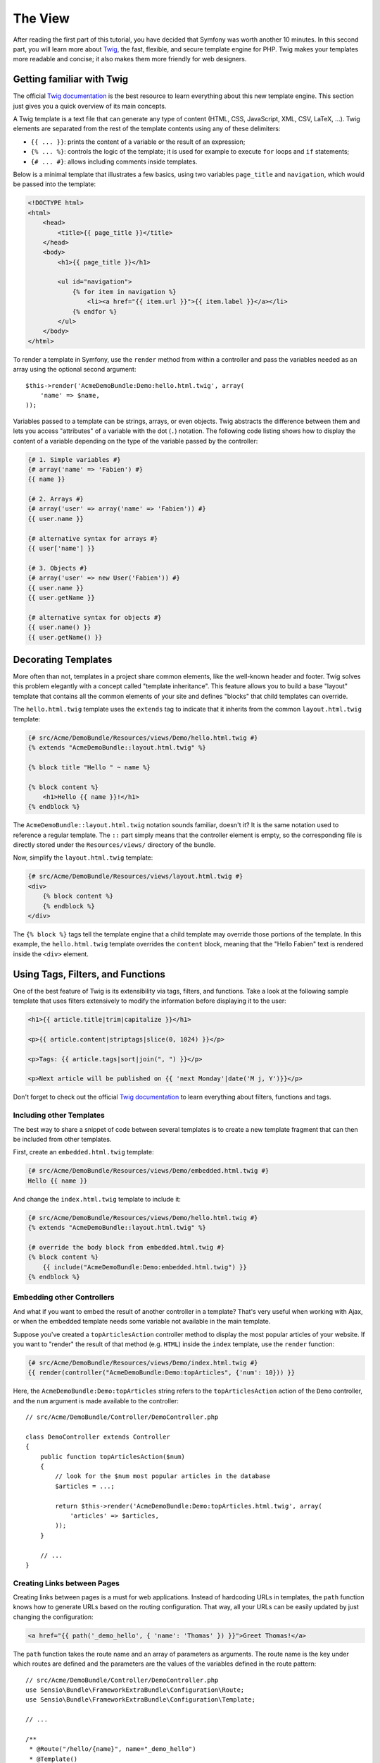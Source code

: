 The View
========

After reading the first part of this tutorial, you have decided that Symfony
was worth another 10 minutes. In this second part, you will learn more about
`Twig`_, the fast, flexible, and secure template engine for PHP. Twig makes your
templates more readable and concise; it also makes them more friendly for web
designers.

Getting familiar with Twig
--------------------------

The official `Twig documentation`_ is the best resource to learn everything
about this new template engine. This section just gives you a quick overview of
its main concepts.

A Twig template is a text file that can generate any type of content (HTML, CSS,
JavaScript, XML, CSV, LaTeX, ...). Twig elements are separated from the rest of
the template contents using any of these delimiters:

* ``{{ ... }}``: prints the content of a variable or the result of an expression;

* ``{% ... %}``: controls the logic of the template; it is used for example to
  execute ``for`` loops and ``if`` statements;

* ``{# ... #}``: allows including comments inside templates.

Below is a minimal template that illustrates a few basics, using two variables
``page_title`` and ``navigation``, which would be passed into the template:

.. code-block:: html+jinja

    <!DOCTYPE html>
    <html>
        <head>
            <title>{{ page_title }}</title>
        </head>
        <body>
            <h1>{{ page_title }}</h1>

            <ul id="navigation">
                {% for item in navigation %}
                    <li><a href="{{ item.url }}">{{ item.label }}</a></li>
                {% endfor %}
            </ul>
        </body>
    </html>

To render a template in Symfony, use the ``render`` method from within a controller
and pass the variables needed as an array using the optional second argument::

    $this->render('AcmeDemoBundle:Demo:hello.html.twig', array(
        'name' => $name,
    ));

Variables passed to a template can be strings, arrays, or even objects. Twig
abstracts the difference between them and lets you access "attributes" of a
variable with the dot (``.``) notation. The following code listing shows how to
display the content of a variable depending on the type of the variable passed
by the controller:

.. code-block:: jinja

    {# 1. Simple variables #}
    {# array('name' => 'Fabien') #}
    {{ name }}

    {# 2. Arrays #}
    {# array('user' => array('name' => 'Fabien')) #}
    {{ user.name }}

    {# alternative syntax for arrays #}
    {{ user['name'] }}

    {# 3. Objects #}
    {# array('user' => new User('Fabien')) #}
    {{ user.name }}
    {{ user.getName }}

    {# alternative syntax for objects #}
    {{ user.name() }}
    {{ user.getName() }}

Decorating Templates
--------------------

More often than not, templates in a project share common elements, like the
well-known header and footer. Twig solves this problem elegantly with a concept
called "template inheritance". This feature allows you to build a base "layout"
template that contains all the common elements of your site and defines "blocks"
that child templates can override.

The ``hello.html.twig`` template uses the ``extends`` tag to indicate that it
inherits from the common ``layout.html.twig`` template:

.. code-block:: html+jinja

    {# src/Acme/DemoBundle/Resources/views/Demo/hello.html.twig #}
    {% extends "AcmeDemoBundle::layout.html.twig" %}

    {% block title "Hello " ~ name %}

    {% block content %}
        <h1>Hello {{ name }}!</h1>
    {% endblock %}

The ``AcmeDemoBundle::layout.html.twig`` notation sounds familiar, doesn't it?
It is the same notation used to reference a regular template. The ``::`` part
simply means that the controller element is empty, so the corresponding file
is directly stored under the ``Resources/views/`` directory of the bundle.

Now, simplify the ``layout.html.twig`` template:

.. code-block:: jinja

    {# src/Acme/DemoBundle/Resources/views/layout.html.twig #}
    <div>
        {% block content %}
        {% endblock %}
    </div>

The ``{% block %}`` tags tell the template engine that a child template may
override those portions of the template. In this example, the ``hello.html.twig``
template overrides the ``content`` block, meaning that the "Hello Fabien" text
is rendered inside the ``<div>`` element.

Using Tags, Filters, and Functions
----------------------------------

One of the best feature of Twig is its extensibility via tags, filters, and
functions. Take a look at the following sample template that uses filters
extensively to modify the information before displaying it to the user:

.. code-block:: jinja

    <h1>{{ article.title|trim|capitalize }}</h1>

    <p>{{ article.content|striptags|slice(0, 1024) }}</p>

    <p>Tags: {{ article.tags|sort|join(", ") }}</p>

    <p>Next article will be published on {{ 'next Monday'|date('M j, Y')}}</p>

Don't forget to check out the official `Twig documentation`_ to learn everything
about filters, functions and tags.

Including other Templates
~~~~~~~~~~~~~~~~~~~~~~~~~

The best way to share a snippet of code between several templates is to create a
new template fragment that can then be included from other templates.

First, create an ``embedded.html.twig`` template:

.. code-block:: jinja

    {# src/Acme/DemoBundle/Resources/views/Demo/embedded.html.twig #}
    Hello {{ name }}

And change the ``index.html.twig`` template to include it:

.. code-block:: jinja

    {# src/Acme/DemoBundle/Resources/views/Demo/hello.html.twig #}
    {% extends "AcmeDemoBundle::layout.html.twig" %}

    {# override the body block from embedded.html.twig #}
    {% block content %}
        {{ include("AcmeDemoBundle:Demo:embedded.html.twig") }}
    {% endblock %}

Embedding other Controllers
~~~~~~~~~~~~~~~~~~~~~~~~~~~

And what if you want to embed the result of another controller in a template?
That's very useful when working with Ajax, or when the embedded template needs
some variable not available in the main template.

Suppose you've created a ``topArticlesAction`` controller method to display the
most popular articles of your website. If you want to "render" the result of
that method (e.g. ``HTML``) inside the ``index`` template, use the ``render``
function:

.. code-block:: jinja

    {# src/Acme/DemoBundle/Resources/views/Demo/index.html.twig #}
    {{ render(controller("AcmeDemoBundle:Demo:topArticles", {'num': 10})) }}

Here, the ``AcmeDemoBundle:Demo:topArticles`` string refers to the
``topArticlesAction`` action of the ``Demo`` controller, and the ``num``
argument is made available to the controller::

    // src/Acme/DemoBundle/Controller/DemoController.php

    class DemoController extends Controller
    {
        public function topArticlesAction($num)
        {
            // look for the $num most popular articles in the database
            $articles = ...;

            return $this->render('AcmeDemoBundle:Demo:topArticles.html.twig', array(
                'articles' => $articles,
            ));
        }

        // ...
    }

Creating Links between Pages
~~~~~~~~~~~~~~~~~~~~~~~~~~~~

Creating links between pages is a must for web applications. Instead of
hardcoding URLs in templates, the ``path`` function knows how to generate
URLs based on the routing configuration. That way, all your URLs can be easily
updated by just changing the configuration:

.. code-block:: html+jinja

    <a href="{{ path('_demo_hello', { 'name': 'Thomas' }) }}">Greet Thomas!</a>

The ``path`` function takes the route name and an array of parameters as
arguments. The route name is the key under which routes are defined and the
parameters are the values of the variables defined in the route pattern::

    // src/Acme/DemoBundle/Controller/DemoController.php
    use Sensio\Bundle\FrameworkExtraBundle\Configuration\Route;
    use Sensio\Bundle\FrameworkExtraBundle\Configuration\Template;

    // ...

    /**
     * @Route("/hello/{name}", name="_demo_hello")
     * @Template()
     */
    public function helloAction($name)
    {
        return array('name' => $name);
    }

.. tip::

    The ``url`` function is very similar to the ``path`` function, but generates
    *absolute* URLs, which is very handy when rendering emails and RSS files:
    ``{{ url('_demo_hello', {'name': 'Thomas'}) }}``.

Including Assets: Images, JavaScripts and Stylesheets
~~~~~~~~~~~~~~~~~~~~~~~~~~~~~~~~~~~~~~~~~~~~~~~~~~~~~

What would the Internet be without images, JavaScripts, and stylesheets?
Symfony provides the ``asset`` function to deal with them easily:

.. code-block:: jinja

    <link href="{{ asset('css/blog.css') }}" rel="stylesheet" type="text/css" />

    <img src="{{ asset('images/logo.png') }}" />

The ``asset`` function's main purpose is to make your application more portable.
Thanks to this function, you can move the application root directory anywhere
under your web root directory without changing anything in your template's
code.

Final Thoughts
--------------

Twig is simple yet powerful. Thanks to layouts, blocks, templates and action
inclusions, it is very easy to organize your templates in a logical and
extensible way. However, if you're not comfortable with Twig, you can always
use PHP templates inside Symfony without any issues.

You have only been working with Symfony for about 20 minutes, but you can
already do pretty amazing stuff with it. That's the power of Symfony. Learning
the basics is easy, and you will soon learn that this simplicity is hidden
under a very flexible architecture.

But I'm getting ahead of myself. First, you need to learn more about the controller
and that's exactly the topic of the :doc:`next part of this tutorial <the_controller>`.
Ready for another 10 minutes with Symfony?

.. _Twig:               http://twig.sensiolabs.org/
.. _Twig documentation: http://twig.sensiolabs.org/documentation
